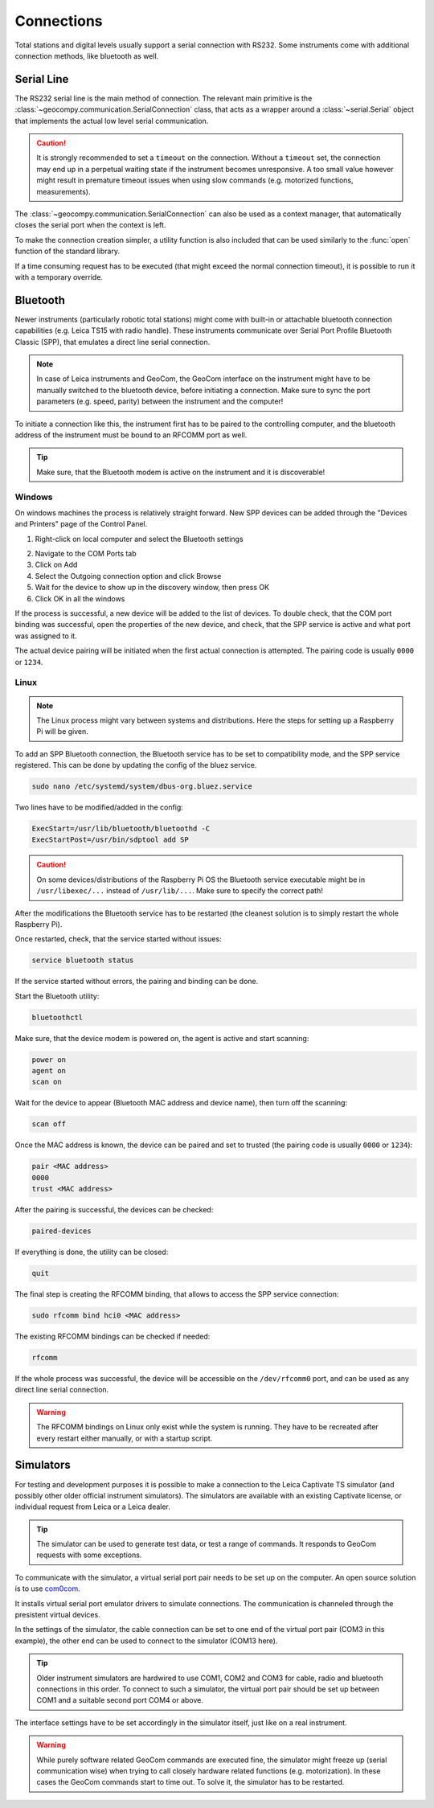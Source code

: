 .. _page_connections:

Connections
===========

Total stations and digital levels usually support a serial connection
with RS232. Some instruments come with additional connection methods, like
bluetooth as well.

Serial Line
-----------

The RS232 serial line is the main method of connection. The relevant main
primitive is the :class:`~geocompy.communication.SerialConnection` class,
that acts as a wrapper around a :class:`~serial.Serial` object that
implements the actual low level serial communication.

.. code-block:: python
    :caption: Simple serial connection
    :linenos:

    from serial import Serial
    from geocompy.communication import SerialConnection


    port = Serial("COM1", timeout=15)
    com = SerialConnection(port)
    com.send("some message")
    com.close()  # Closes the wrapped serial port

.. caution::
    :class: warning

    It is strongly recommended to set a ``timeout`` on the connection. Without
    a ``timeout`` set, the connection may end up in a perpetual waiting state
    if the instrument becomes unresponsive. A too small value however might
    result in premature timeout issues when using slow commands (e.g.
    motorized functions, measurements).

The :class:`~geocompy.communication.SerialConnection` can also be used as a
context manager, that automatically closes the serial port when the context
is left.

.. code-block:: python
    :caption: Serial connection as context manager
    :linenos:

    from serial import Serial
    from geocompy.communication import SerialConnection


    port = Serial("COM1", timeout=15)
    with SerialConnection(port) as com:
        com.send("some message")

To make the connection creation simpler, a utility function is also included
that can be used similarly to the :func:`open` function of the standard
library.

.. code-block:: python
    :caption: Creating connection with the utility function
    :linenos:

    from geocompy.communication import open_serial


    with open_serial("COM1", timeout=15) as com:
        com.send("some message")

If a time consuming request has to be executed (that might exceed the normal
connection timeout), it is possible to run it with a temporary override.

.. code-block:: python
    :caption: Timeout override for slow requests
    :linenos:

    from geocompy.communication import open_serial


    with open_serial("COM1", timeout=5) as com:
        ans = com.exchage("message")
        # normal operation

        # request that might time out
        with com.timeout_override(20):
            ans = com.exchange("blocking message")
        
        # resumed normal operation

Bluetooth
---------

Newer instruments (particularly robotic total stations) might come with
built-in or attachable bluetooth connection capabilities (e.g. Leica TS15
with radio handle). These instruments communicate over Serial Port Profile
Bluetooth Classic (SPP), that emulates a direct line serial connection.

.. note::

    In case of Leica instruments and GeoCom, the GeoCom interface on the
    instrument might have to be manually switched to the bluetooth device,
    before initiating a connection. Make sure to sync the port parameters
    (e.g. speed, parity) between the instrument and the computer!

To initiate a connection like this, the instrument first has to be paired
to the controlling computer, and the bluetooth address of the instrument
must be bound to an RFCOMM port as well.

.. tip::
    :class: hint

    Make sure, that the Bluetooth modem is active on the instrument
    and it is discoverable!

Windows
^^^^^^^

On windows machines the process is relatively straight forward. New SPP devices
can be added through the "Devices and Printers" page of the Control Panel.

1. Right-click on local computer and select the Bluetooth settings

.. image:: controlpanel_devices_and_printers.png

2. Navigate to the COM Ports tab
3. Click on Add
4. Select the Outgoing connection option and click Browse
5. Wait for the device to show up in the discovery window, then press OK
6. Click OK in all the windows

.. image:: add_device.png

If the process is successful, a new device will be added to the list of
devices. To double check, that the COM port binding was successful, open
the properties of the new device, and check, that the SPP service is active
and what port was assigned to it.

.. image:: check_spp.png

The actual device pairing will be initiated when the first actual connection
is attempted. The pairing code is usually ``0000`` or ``1234``.

Linux
^^^^^

.. note::

    The Linux process might vary between systems and distributions. Here the
    steps for setting up a Raspberry Pi will be given.

To add an SPP Bluetooth connection, the Bluetooth service has to be set to
compatibility mode, and the SPP service registered. This can be done by
updating the config of the bluez service.

.. code-block:: shell

    sudo nano /etc/systemd/system/dbus-org.bluez.service

Two lines have to be modified/added in the config:

.. code-block:: text

    ExecStart=/usr/lib/bluetooth/bluetoothd -C
    ExecStartPost=/usr/bin/sdptool add SP

.. caution::
    :class: warning

    On some devices/distributions of the Raspberry Pi OS the Bluetooth
    service executable might be in ``/usr/libexec/...`` instead of
    ``/usr/lib/...``. Make sure to specify the correct path!

After the modifications the Bluetooth service has to be restarted (the
cleanest solution is to simply restart the whole Raspberry Pi).

Once restarted, check, that the service started without issues:

.. code-block:: shell

    service bluetooth status

If the service started without errors, the pairing and binding can be done.

Start the Bluetooth utility:

.. code-block:: shell

    bluetoothctl

Make sure, that the device modem is powered on, the agent is active and
start scanning:

.. code-block:: shell

    power on
    agent on
    scan on

Wait for the device to appear (Bluetooth MAC address and device name), then
turn off the scanning:

.. code-block:: shell

    scan off

Once the MAC address is known, the device can be paired and set to trusted
(the pairing code is usually ``0000`` or ``1234``):

.. code-block:: shell

    pair <MAC address>
    0000
    trust <MAC address>

After the pairing is successful, the devices can be checked:

.. code-block:: shell

    paired-devices

If everything is done, the utility can be closed:

.. code-block:: shell

    quit

The final step is creating the RFCOMM binding, that allows to access the
SPP service connection:

.. code-block:: shell

    sudo rfcomm bind hci0 <MAC address>

The existing RFCOMM bindings can be checked if needed:

.. code-block:: shell

    rfcomm

If the whole process was successful, the device will be accessible on the
``/dev/rfcomm0`` port, and can be used as any direct line serial connection.

.. code-block:: python
    :caption: Opening connection through an RFCOMM port on a Raspberry Pi
    :linenos:

    from geocompy import open_serial


    with open_serial("/dev/rfcomm0") as com:
        com.send("some message")

.. warning::

    The RFCOMM bindings on Linux only exist while the system is running.
    They have to be recreated after every restart either manually, or with
    a startup script.

Simulators
----------

For testing and development purposes it is possible to make a connection to
the Leica Captivate TS simulator (and possibly other older official instrument
simulators). The simulators are available with an existing Captivate license,
or individual request from Leica or a Leica dealer.

.. tip::

    The simulator can be used to generate test data, or test a range of
    commands. It responds to GeoCom requests with some exceptions.

To communicate with the simulator, a virtual serial port pair needs to be set
up on the computer. An open source solution is to use
`com0com <https://sourceforge.net/projects/com0com/>`_.

.. image:: com0com.png

It installs virtual serial port emulator drivers to simulate connections.
The communication is channeled through the presistent virtual devices.

.. image:: virtual_ports.png

In the settings of the simulator, the cable connection can be set to one end
of the virtual port pair (COM3 in this example), the other end can be used to
connect to the simulator (COM13 here).

.. tip::

    Older instrument simulators are hardwired to use COM1, COM2 and COM3 for
    cable, radio and bluetooth connections in this order. To connect to such
    a simulator, the virtual port pair should be set up between COM1 and a
    suitable second port COM4 or above.

.. image:: captivate_ports.png

The interface settings have to be set accordingly in the simulator itself,
just like on a real instrument.

.. image:: captivate_interface.png

.. warning::

    While purely software related GeoCom commands are executed fine, the
    simulator might freeze up (serial communication wise) when trying to call
    closely hardware related functions (e.g. motorization). In these cases the
    GeoCom commands start to time out. To solve it, the simulator has to be
    restarted.
